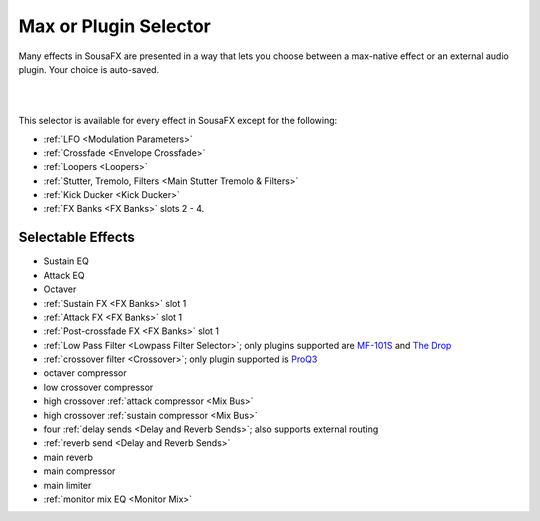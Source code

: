 Max or Plugin Selector
======================

Many effects in SousaFX are presented in a way 
that lets you choose between a max-native effect 
or an external audio plugin. Your choice is auto-saved.

.. image:: media/maxselected.png
   :width: 100%
   :align: center
   :alt: maxselected

   Default RNBO effects.

|

.. image:: media/pluginselected.png
   :width: 100%
   :align: center
   :alt: pluginselected

   Plugin replacements.

|

This selector is available for every effect in SousaFX 
except for the following:

- :ref:`LFO <Modulation Parameters>`

- :ref:`Crossfade <Envelope Crossfade>`

- :ref:`Loopers <Loopers>`

- :ref:`Stutter, Tremolo, Filters <Main Stutter Tremolo & Filters>`

- :ref:`Kick Ducker <Kick Ducker>`

- :ref:`FX Banks <FX Banks>` slots 2 - 4.


Selectable Effects
------------------

-	Sustain EQ

-	Attack EQ

-	Octaver

-	:ref:`Sustain FX <FX Banks>` slot 1

-	:ref:`Attack FX <FX Banks>` slot 1

-	:ref:`Post-crossfade FX <FX Banks>` slot 1

- 	:ref:`Low Pass Filter <Lowpass Filter Selector>`; 
	only plugins supported are 
	`MF-101S <https://software.moogmusic.com/store/mf-101s>`_ and 
	`The Drop <https://cytomic.com/product/drop/>`_

- 	:ref:`crossover filter <Crossover>`; 
	only plugin supported is `ProQ3 <https://www.fabfilter.com/products/pro-q-3-equalizer-plug-in>`_

- 	octaver compressor

- 	low crossover compressor

- 	high crossover :ref:`attack compressor <Mix Bus>`

- 	high crossover :ref:`sustain compressor <Mix Bus>`

- 	four :ref:`delay sends <Delay and Reverb Sends>`; 
	also supports external routing

- 	:ref:`reverb send <Delay and Reverb Sends>`

- 	main reverb

- 	main compressor

- 	main limiter

- 	:ref:`monitor mix EQ <Monitor Mix>`

